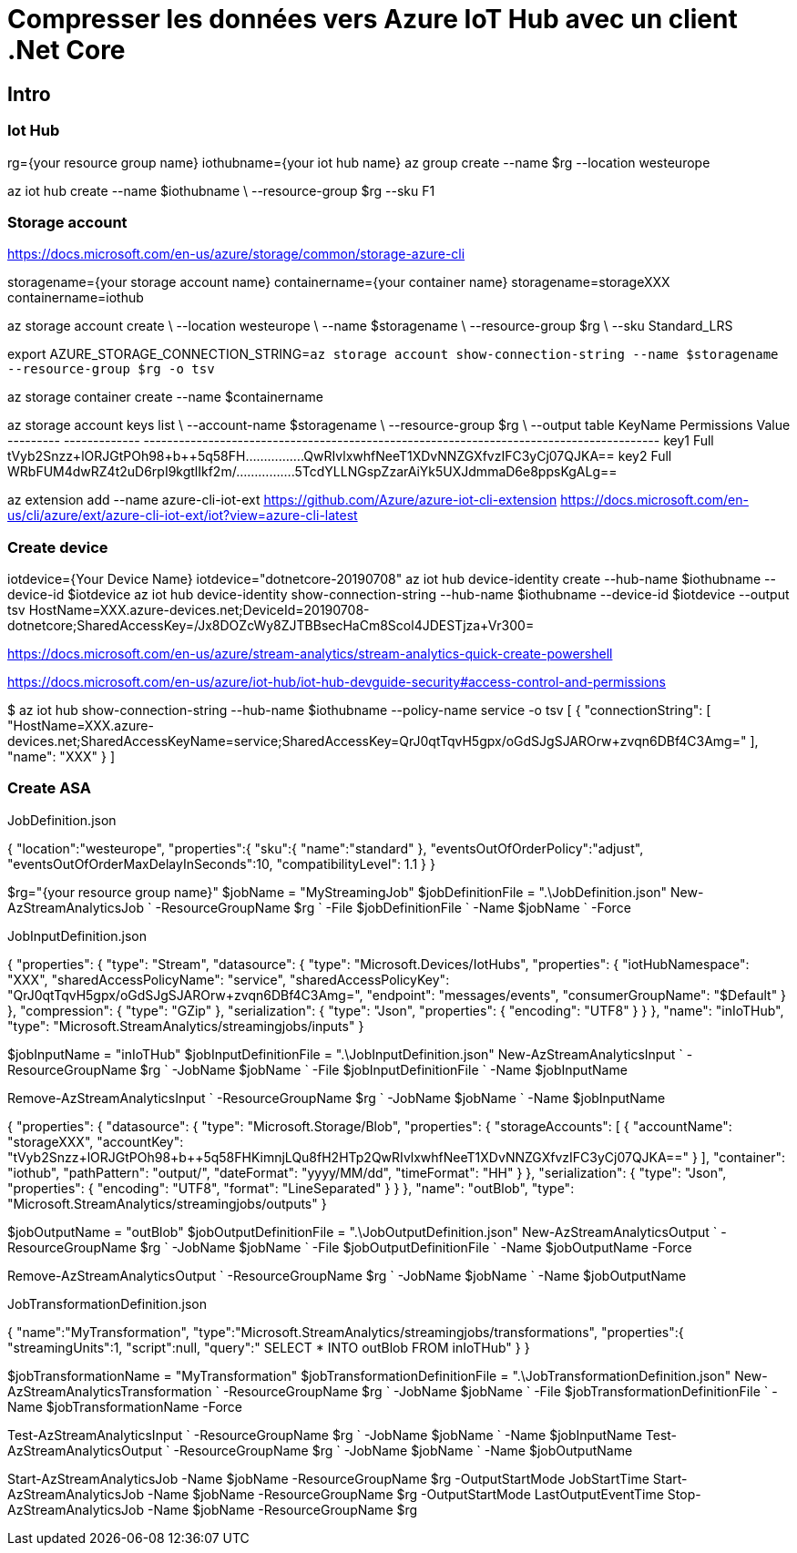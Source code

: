 = Compresser les données vers Azure IoT Hub avec un client .Net Core
:page-navtitle: Charger des fichiers sur un Data Lake Storage Gen 2 en .Net Core 
:page-excerpt: En l'absence d'API officielle, voici un petit exemple .Net Core pour charger des fichier
:page-tags: [azure,dotnet-core,rest]
:experimental:
:page-liquid:
:icons: font
:toc: macro
:toc-title: Table des matières

== Intro

=== Iot Hub

rg={your resource group name}
iothubname={your iot hub name}
az group create --name $rg --location westeurope

az iot hub create --name $iothubname \
   --resource-group $rg --sku F1



=== Storage account

https://docs.microsoft.com/en-us/azure/storage/common/storage-azure-cli

storagename={your storage account name}
containername={your container name}
storagename=storageXXX
containername=iothub

az storage account create \
    --location westeurope \
    --name $storagename \
    --resource-group $rg \
    --sku Standard_LRS

export AZURE_STORAGE_CONNECTION_STRING=`az storage account show-connection-string --name $storagename --resource-group $rg -o tsv`

az storage container create --name $containername

az storage account keys list \
    --account-name $storagename \
    --resource-group $rg \
    --output table
KeyName    Permissions    Value
---------  -------------  ----------------------------------------------------------------------------------------
key1       Full           tVyb2Snzz+lORJGtPOh98+b++5q58FH................QwRIvlxwhfNeeT1XDvNNZGXfvzIFC3yCj07QJKA==
key2       Full           WRbFUM4dwRZ4t2uD6rpI9kgtlIkf2m/................5TcdYLLNGspZzarAiYk5UXJdmmaD6e8ppsKgALg==


az extension add --name azure-cli-iot-ext
https://github.com/Azure/azure-iot-cli-extension
https://docs.microsoft.com/en-us/cli/azure/ext/azure-cli-iot-ext/iot?view=azure-cli-latest

=== Create device
iotdevice={Your Device Name}
iotdevice="dotnetcore-20190708"
az iot hub device-identity create --hub-name $iothubname --device-id $iotdevice
az iot hub device-identity show-connection-string --hub-name $iothubname --device-id $iotdevice --output tsv
HostName=XXX.azure-devices.net;DeviceId=20190708-dotnetcore;SharedAccessKey=/Jx8DOZcWy8ZJTBBsecHaCm8Scol4JDESTjza+Vr300=


https://docs.microsoft.com/en-us/azure/stream-analytics/stream-analytics-quick-create-powershell



https://docs.microsoft.com/en-us/azure/iot-hub/iot-hub-devguide-security#access-control-and-permissions


$ az iot hub show-connection-string --hub-name $iothubname --policy-name service -o tsv
[
  {
    "connectionString": [
      "HostName=XXX.azure-devices.net;SharedAccessKeyName=service;SharedAccessKey=QrJ0qtTqvH5gpx/oGdSJgSJAROrw+zvqn6DBf4C3Amg="
    ],
    "name": "XXX"
  }
]


=== Create ASA
JobDefinition.json 

{
  "location":"westeurope",
  "properties":{
    "sku":{
      "name":"standard"
    },
    "eventsOutOfOrderPolicy":"adjust",
    "eventsOutOfOrderMaxDelayInSeconds":10,
    "compatibilityLevel": 1.1
  }
}

$rg="{your resource group name}"
$jobName = "MyStreamingJob"
$jobDefinitionFile = ".\JobDefinition.json"
New-AzStreamAnalyticsJob `
  -ResourceGroupName $rg `
  -File $jobDefinitionFile `
  -Name $jobName `
  -Force



JobInputDefinition.json

{
    "properties": {
        "type": "Stream",
        "datasource": {
            "type": "Microsoft.Devices/IotHubs",
            "properties": {
                "iotHubNamespace": "XXX",
                "sharedAccessPolicyName": "service",
                "sharedAccessPolicyKey": "QrJ0qtTqvH5gpx/oGdSJgSJAROrw+zvqn6DBf4C3Amg=",
                "endpoint": "messages/events",
                "consumerGroupName": "$Default"
                }
        },
        "compression": {
            "type": "GZip"
        },
        "serialization": {
            "type": "Json",
            "properties": {
                "encoding": "UTF8"
            }
        }
    },
    "name": "inIoTHub",
    "type": "Microsoft.StreamAnalytics/streamingjobs/inputs"
}

$jobInputName = "inIoTHub"
$jobInputDefinitionFile = ".\JobInputDefinition.json"
New-AzStreamAnalyticsInput `
  -ResourceGroupName $rg `
  -JobName $jobName `
  -File $jobInputDefinitionFile `
  -Name $jobInputName

Remove-AzStreamAnalyticsInput `
  -ResourceGroupName $rg `
  -JobName $jobName `
  -Name $jobInputName

{
    "properties": {
        "datasource": {
            "type": "Microsoft.Storage/Blob",
            "properties": {
                "storageAccounts": [
                    {
                      "accountName": "storageXXX",
                      "accountKey": "tVyb2Snzz+lORJGtPOh98+b++5q58FHKimnjLQu8fH2HTp2QwRIvlxwhfNeeT1XDvNNZGXfvzIFC3yCj07QJKA=="
                    }
                ],
                "container": "iothub",
                "pathPattern": "output/",
                "dateFormat": "yyyy/MM/dd",
                "timeFormat": "HH"
            }
        },
        "serialization": {
            "type": "Json",
            "properties": {
                "encoding": "UTF8",
                "format": "LineSeparated"
            }
        }
    },
    "name": "outBlob",
    "type": "Microsoft.StreamAnalytics/streamingjobs/outputs"
}


$jobOutputName = "outBlob"
$jobOutputDefinitionFile = ".\JobOutputDefinition.json"
New-AzStreamAnalyticsOutput `
  -ResourceGroupName $rg `
  -JobName $jobName `
  -File $jobOutputDefinitionFile `
  -Name $jobOutputName -Force

Remove-AzStreamAnalyticsOutput `
  -ResourceGroupName $rg `
  -JobName $jobName `
  -Name $jobOutputName

JobTransformationDefinition.json

{
    "name":"MyTransformation",
    "type":"Microsoft.StreamAnalytics/streamingjobs/transformations",
    "properties":{
        "streamingUnits":1,
        "script":null,
        "query":" SELECT * INTO outBlob FROM inIoTHub"
    }
}

$jobTransformationName = "MyTransformation"
$jobTransformationDefinitionFile = ".\JobTransformationDefinition.json"
New-AzStreamAnalyticsTransformation `
  -ResourceGroupName $rg `
  -JobName $jobName `
  -File $jobTransformationDefinitionFile `
  -Name $jobTransformationName -Force


Test-AzStreamAnalyticsInput `
    -ResourceGroupName $rg `
    -JobName $jobName `
    -Name $jobInputName 
Test-AzStreamAnalyticsOutput `
    -ResourceGroupName $rg `
    -JobName $jobName `
    -Name $jobOutputName 

Start-AzStreamAnalyticsJob -Name $jobName -ResourceGroupName $rg -OutputStartMode JobStartTime
Start-AzStreamAnalyticsJob -Name $jobName -ResourceGroupName $rg -OutputStartMode LastOutputEventTime 
Stop-AzStreamAnalyticsJob -Name $jobName -ResourceGroupName $rg

